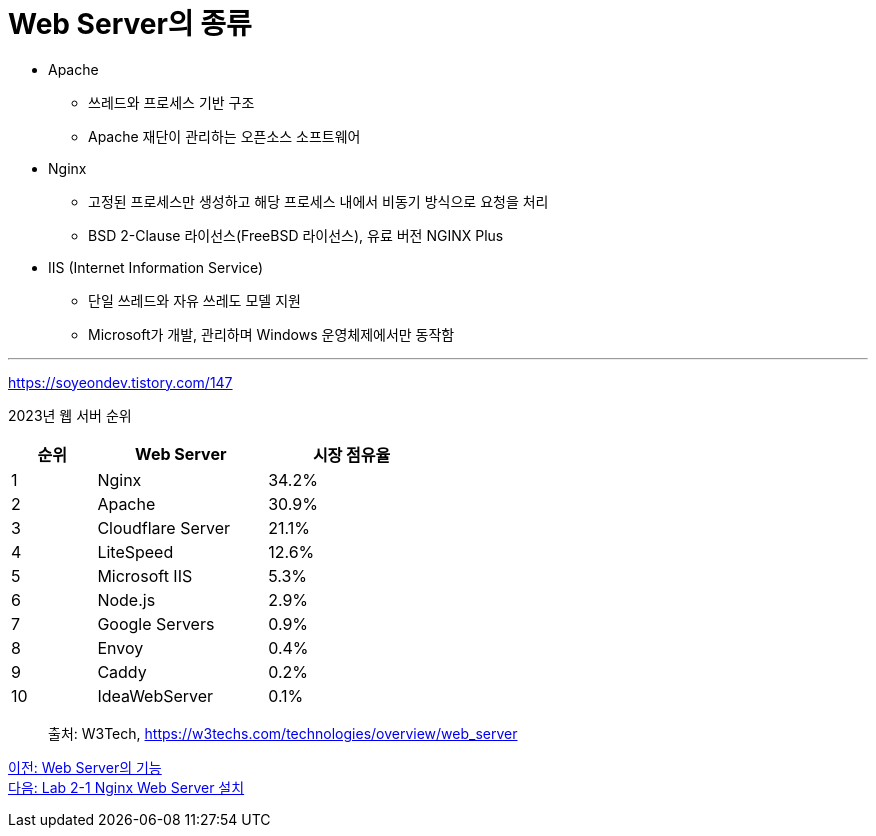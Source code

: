 = Web Server의 종류

* Apache
** 쓰레드와 프로세스 기반 구조
** Apache 재단이 관리하는 오픈소스 소프트웨어
* Nginx
** 고정된 프로세스만 생성하고 해당 프로세스 내에서 비동기 방식으로 요청을 처리
** BSD 2-Clause 라이선스(FreeBSD 라이선스), 유료 버전 NGINX Plus
* IIS (Internet Information Service)
** 단일 쓰레드와 자유 쓰레도 모델 지원
** Microsoft가 개발, 관리하며 Windows 운영체제에서만 동작함

---

https://soyeondev.tistory.com/147

2023년 웹 서버 순위

[%header, cols="1,2,2" width=50%]
|===
|순위| Web Server | 시장 점유율
|1|Nginx|34.2%
|2|Apache|30.9%
|3|Cloudflare Server|21.1%
|4|LiteSpeed|12.6%
|5|Microsoft IIS|5.3%
|6|Node.js|2.9%
|7|Google Servers|0.9%
|8|Envoy|0.4%
|9|Caddy|0.2%
|10|IdeaWebServer|0.1%
|===

> 출처: W3Tech, https://w3techs.com/technologies/overview/web_server

link:./08_web_server_functions.adoc[이전: Web Server의 기능] +
link:./10_lab2-1.adoc[다음: Lab 2-1 Nginx Web Server 설치]